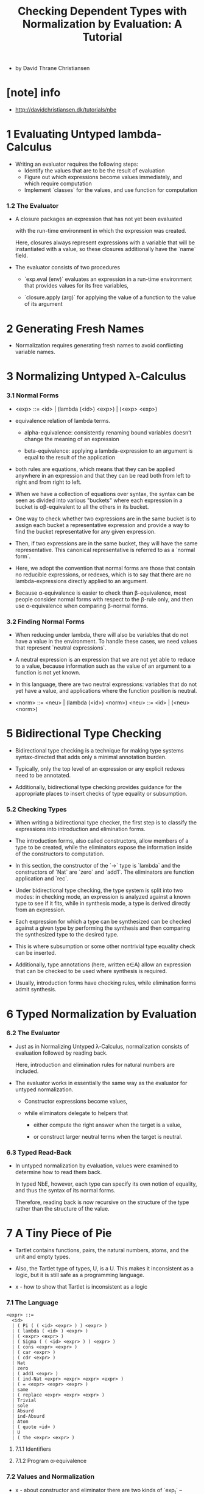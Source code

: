#+title: Checking Dependent Types with Normalization by Evaluation: A Tutorial

- by David Thrane Christiansen

* [note] info

  - http://davidchristiansen.dk/tutorials/nbe

* 1 Evaluating Untyped lambda-Calculus

  - Writing an evaluator requires the following steps:
    - Identify the values that are to be the result of evaluation
    - Figure out which expressions become values immediately,
      and which require computation
    - Implement `classes` for the values,
      and use function for computation

*** 1.2 The Evaluator

    - A closure packages an expression
      that has not yet been evaluated

      with the run-time environment
      in which the expression was created.

      Here, closures always represent expressions with a variable
      that will be instantiated with a value,
      so these closures additionally have the `name` field.

    - The evaluator consists of two procedures

      - `exp.eval (env)`
        evaluates an expression in a run-time environment that
        provides values for its free variables,

      - `closure.apply (arg)`
        for applying the value of a function
        to the value of its argument

* 2 Generating Fresh Names

  - Normalization requires generating fresh names
    to avoid conflicting variable names.

* 3 Normalizing Untyped λ-Calculus

*** 3.1 Normal Forms

    - <exp> ::= <id> | (lambda (<id>) <exp>) | (<exp> <exp>)

    - equivalence relation of lambda terms.

      - alpha-equivalence:
        consistently renaming bound variables
        doesn’t change the meaning of an expression

      - beta-equivalence:
        applying a lambda-expression to an argument
        is equal to the result of the application

    - both rules are equations, which means that
      they can be applied anywhere in an expression
      and that they can be read both from left to right
      and from right to left.

    - When we have a collection of equations over syntax,
      the syntax can be seen as divided into various "buckets"
      where each expression in a bucket
      is αβ-equivalent to all the others in its bucket.

    - One way to check whether two expressions are in the same bucket
      is to assign each bucket a representative expression
      and provide a way to find the bucket representative
      for any given expression.

    - Then, if two expressions are in the same bucket,
      they will have the same representative.
      This canonical representative is referred to as a `normal form`.

    - Here, we adopt the convention that normal forms are those
      that contain no reducible expressions, or redexes,
      which is to say that there are no lambda-expressions
      directly applied to an argument.

    - Because α-equivalence is easier to check than β-equivalence,
      most people consider normal forms with respect to the β-rule only,
      and then use α-equivalence when comparing β-normal forms.

*** 3.2 Finding Normal Forms

    - When reducing under lambda,
      there will also be variables that
      do not have a value in the environment.
      To handle these cases,
      we need values that represent `neutral expressions`.

    - A neutral expression is an expression that
      we are not yet able to reduce to a value,
      because information such as
      the value of an argument to a function is not yet known.

    - In this language, there are two neutral expressions:
      variables that do not yet have a value,
      and applications where the function position is neutral.

    - <norm> ::= <neu> | (lambda (<id>) <norm>)
      <neu> ::= <id> | (<neu> <norm>)

* 5 Bidirectional Type Checking

  - Bidirectional type checking is a technique
    for making type systems syntax-directed
    that adds only a minimal annotation burden.

  - Typically, only the top level of an expression
    or any explicit redexes need to be annotated.

  - Additionally, bidirectional type checking provides guidance
    for the appropriate places to insert checks
    of type equality or subsumption.

*** 5.2 Checking Types

    - When writing a bidirectional type checker,
      the first step is to classify the expressions
      into introduction and elimination forms.

    - The introduction forms, also called constructors,
      allow members of a type to be created,
      while the eliminators expose the information
      inside of the constructors to computation.

    - In this section,
      the constructor of the `->` type is `lambda`
      and the constructors of `Nat` are `zero` and `add1`.
      The eliminators are function application and `rec`.

    - Under bidirectional type checking,
      the type system is split into two modes:
      in checking mode, an expression is
      analyzed against a known type to see if it fits,
      while in synthesis mode,
      a type is derived directly from an expression.

    - Each expression for which a type can be synthesized
      can be checked against a given type
      by performing the synthesis
      and then comparing the synthesized type to the desired type.

    - This is where subsumption
      or some other nontrivial type equality check can be inserted.

    - Additionally, type annotations (here, written e∈A)
      allow an expression that can be checked
      to be used where synthesis is required.

    - Usually, introduction forms have checking rules,
      while elimination forms admit synthesis.

* 6 Typed Normalization by Evaluation

*** 6.2 The Evaluator

    - Just as in Normalizing Untyped λ-Calculus,
      normalization consists of evaluation followed by reading back.

      Here, introduction and elimination rules for natural numbers are included.

    - The evaluator works in essentially the same way
      as the evaluator for untyped normalization.

      - Constructor expressions become values,

      - while eliminators delegate to helpers that

        - either compute the right answer
          when the target is a value,

        - or construct larger neutral terms
          when the target is neutral.

*** 6.3 Typed Read-Back

    - In untyped normalization by evaluation,
      values were examined to determine how to read them back.

      In typed NbE, however,
      each type can specify its own notion of equality,
      and thus the syntax of its normal forms.

      Therefore, reading back is now recursive
      on the structure of the type
      rather than the structure of the value.

* 7 A Tiny Piece of Pie

  - Tartlet contains
    functions,
    pairs,
    the natural numbers,
    atoms,
    and the unit
    and empty types.

  - Also, the Tartlet type of types, U, is a U.
    This makes it inconsistent as a logic,
    but it is still safe as a programming language.

  - x -
    how to show that Tartlet is inconsistent as a logic

*** 7.1 The Language

    #+begin_src
    <expr> ::=
      <id>
      | ( Pi ( ( <id> <expr> ) ) <expr> )
      | ( lambda ( <id> ) <expr> )
      | ( <expr> <expr> )
      | ( Sigma ( ( <id> <expr> ) ) <expr> )
      | ( cons <expr> <expr> )
      | ( car <expr> )
      | ( cdr <expr> )
      | Nat
      | zero
      | ( add1 <expr> )
      | ( ind-Nat <expr> <expr> <expr> <expr> )
      | ( = <expr> <expr> <expr> )
      | same
      | ( replace <expr> <expr> <expr> )
      | Trivial
      | sole
      | Absurd
      | ind-Absurd
      | Atom
      | ( quote <id> )
      | U
      | ( the <expr> <expr> )
    #+end_src

***** 7.1.1 Identifiers

***** 7.1.2 Program α-equivalence

*** 7.2 Values and Normalization

    - x - about constructor and eliminator
      there are two kinds of `exp_t` -- constructor and eliminator
      - a constructor correspond to a `value_t`
      - a eliminator correspond to a `neutral_t`

    - x - about `the_neutral_t`
      a `neutral_t` is not a `value_t`,
      when wish to use a `neutral_t` as `value_t`,
      we must also provide its type,
      thus the structure of `the_neutral_t`.
      a `the_neutral_t` is a `value_t`.

    - x - about `the_value_t`
      when a `neutral_t` needs a field contain `value_t`,
      we must also provide the type,
      thus the structure of `the_value_t` (so called normal form),
      but a `the_value_t` is not a `value_t`,
      since it will only occur in fields of `neutral_t`.

    - x - summary
      #+begin_src typescript
      abstract class value_t {}
      class the_neutral_t extends value_t { t: value_t, neutral: neutral_t }
      abstract class neutral_t { <target>: neutral_t, <field>: the_value_t }
      class the_value_t { t: value_t, value: value_t }
      #+end_src

***** 7.2.1 The Values

      - Following the recipe for normalization by evaluation,
        we need to define value representations
        of each constructor and type constructor in the language.

      - The values represent the introduction forms and the type constructors.
        Because they do not contain any potential computation other than neutral expressions,
        they represent only the values of Tartlet.

***** 7.2.2 Neutral Expressions

      - At the basis of recursive definition of `neutral_t` is `neutral_var_t`

      - Each eliminator in the language (including function application),
        must be able to recognize neutral targets
        and construct a representation of itself as a neutral expression.

***** 7.2.3 Normal Forms

      - The internal representation of normal forms,
        constructed with "THE",
        pairs a type value with a value classified by the type.

*** 7.3 Definitions and Dependent Types

    - The simply-typed language
      of Typed Normalization by Evaluation
      could store definitions separately
      from the context and the environment,
      constructing each as needed for type checking or evaluation.

      In a dependently-typed language, however,
      type checking can invoke evaluation.
      This means that the context needs to distinguish between

      - free variables that result from from binding forms
        such as λ, Π, and Σ,
        for which a value is not available during type checking,

      - and free variables that result from from definitions,
        which do have values during type checking.

***** 7.3.1 The Evaluator

***** 7.3.2 Eliminators

      - Each eliminator is realized by a native procedure.
        This procedure checks whether the target of elimination is neutral,
        and if so, it produces a new neutral expression.
        Otherwise, it finds the resulting value.

***** 7.3.3 Reading Back

      - Just as in "Typed Normalization by Evaluation",
        reading back from values into syntax is accomplished via
        two mutually-recursive procedures: read-back-norm and read-back-neutral.

      - Convert a neutral expression into its representation as syntax.
        The only case that is not immediately the same as the others is that for ind-Absurd;
        it adds a type annotation to its target that,
        together with a special case in α-equiv?,
        causes all neutral inhabitants of Absurd to be identified with one another.

*** 7.4 Type Checking

***** 7.4.1 The Type Checker

      - Like Pie and many other implementations of type theory,
        the Tartlet type checker is an elaborating type checker.
        This means that, instead of simply indicating that an expression is well-typed,
        it returns a version of the expression with more details inserted.
        In other words, the language accepted by the type checker
        contains structures that are not understood by the normalizer,
        and the type checker emits expressions in that simpler language.

      - In an elaborating bidirectional type checker,
        checking emits an elaborated equivalent of the input expression,
        while synthesis emits both an elaborated expression and its type,
        with its type being in the core language of the normalizer.
        Many elaborating type checkers also re-check the expression in the simpler language;
        to keep these notes shorter, Tartlet dispenses with that step.

      - When examining types, looking for specific type constructors,
        the type checker matches against their values.
        This ensures that the type checker never forgets to normalize before checking,
        which could lead to types that contain unrealized computation not being properly matched.
        For instance, the typing rules for ind-Nat
        might give rise to the type ((λ (k) Atom) zero) for the base.
        Attempting to use that expression as the type for 'sandwich would be incorrect without first reducing it.
        Using values, which cannot even represent redexes,
        removes the need to worry about normalization prior to inspection.

***** 7.4.2 Type Checking with Definitions

      - If input is an expression, check and normalize it.
        If input is a definition, check it and add it to the context.

*** 7.5 Projects

*** 7.6 Putting It Together
